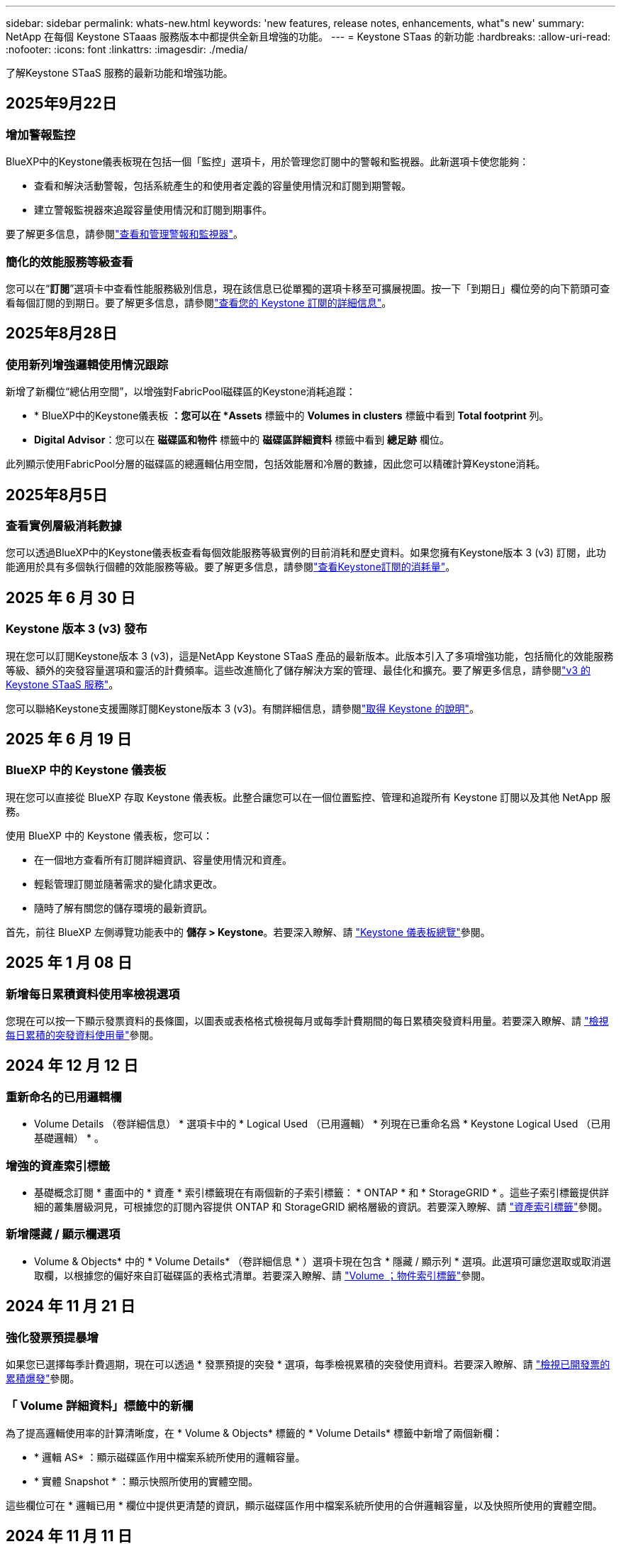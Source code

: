 ---
sidebar: sidebar 
permalink: whats-new.html 
keywords: 'new features, release notes, enhancements, what"s new' 
summary: NetApp 在每個 Keystone STaaas 服務版本中都提供全新且增強的功能。 
---
= Keystone STaas 的新功能
:hardbreaks:
:allow-uri-read: 
:nofooter: 
:icons: font
:linkattrs: 
:imagesdir: ./media/


[role="lead"]
了解Keystone STaaS 服務的最新功能和增強功能。



== 2025年9月22日



=== 增加警報監控

BlueXP中的Keystone儀表板現在包括一個「監控」選項卡，用於管理您訂閱中的警報和監視器。此新選項卡使您能夠：

* 查看和解決活動警報，包括系統產生的和使用者定義的容量使用情況和訂閱到期警報。
* 建立警報監視器來追蹤容量使用情況和訂閱到期事件。


要了解更多信息，請參閱link:https://docs.netapp.com/us-en/keystone-staas/integrations/monitoring-alerts.html["查看和管理警報和監視器"]。



=== 簡化的效能服務等級查看

您可以在“*訂閱*”選項卡中查看性能服務級別信息，現在該信息已從單獨的選項卡移至可擴展視圖。按一下「到期日」欄位旁的向下箭頭可查看每個訂閱的到期日。要了解更多信息，請參閱link:https://docs.netapp.com/us-en/keystone-staas/integrations/subscriptions-tab.html["查看您的 Keystone 訂閱的詳細信息"]。



== 2025年8月28日



=== 使用新列增強邏輯使用情況跟踪

新增了新欄位“總佔用空間”，以增強對FabricPool磁碟區的Keystone消耗追蹤：

* * BlueXP中的Keystone儀表板 *：您可以在 *Assets* 標籤中的 *Volumes in clusters* 標籤中看到 *Total footprint* 列。
* *Digital Advisor*：您可以在 *磁碟區和物件* 標籤中的 *磁碟區詳細資料* 標籤中看到 *總足跡* 欄位。


此列顯示使用FabricPool分層的磁碟區的總邏輯佔用空間，包括效能層和冷層的數據，因此您可以精確計算Keystone消耗。



== 2025年8月5日



=== 查看實例層級消耗數據

您可以透過BlueXP中的Keystone儀表板查看每個效能服務等級實例的目前消耗和歷史資料。如果您擁有Keystone版本 3 (v3) 訂閱，此功能適用於具有多個執行個體的效能服務等級。要了解更多信息，請參閱link:https://docs.netapp.com/us-en/keystone-staas/integrations/current-usage-tab.html["查看Keystone訂閱的消耗量"]。



== 2025 年 6 月 30 日



=== Keystone 版本 3 (v3) 發布

現在您可以訂閱Keystone版本 3 (v3)，這是NetApp Keystone STaaS 產品的最新版本。此版本引入了多項增強功能，包括簡化的效能服務等級、額外的突發容量選項和靈活的計費頻率。這些改進簡化了儲存解決方案的管理、最佳化和擴充。要了解更多信息，請參閱link:https://docs.netapp.com/us-en/keystone-staas/concepts/metrics.html["v3 的 Keystone STaaS 服務"]。

您可以聯絡Keystone支援團隊訂閱Keystone版本 3 (v3)。有關詳細信息，請參閱link:https://docs.netapp.com/us-en/keystone-staas/concepts/gssc.html["取得 Keystone 的說明"]。



== 2025 年 6 月 19 日



=== BlueXP 中的 Keystone 儀表板

現在您可以直接從 BlueXP 存取 Keystone 儀表板。此整合讓您可以在一個位置監控、管理和追蹤所有 Keystone 訂閱以及其他 NetApp 服務。

使用 BlueXP 中的 Keystone 儀表板，您可以：

* 在一個地方查看所有訂閱詳細資訊、容量使用情況和資產。
* 輕鬆管理訂閱並隨著需求的變化請求更改。
* 隨時了解有關您的儲存環境的最新資訊。


首先，前往 BlueXP 左側導覽功能表中的 *儲存 > Keystone*。若要深入瞭解、請 link:https://docs.netapp.com/us-en/keystone-staas/integrations/dashboard-overview.html["Keystone 儀表板總覽"]參閱。



== 2025 年 1 月 08 日



=== 新增每日累積資料使用率檢視選項

您現在可以按一下顯示發票資料的長條圖，以圖表或表格格式檢視每月或每季計費期間的每日累積突發資料用量。若要深入瞭解、請 link:./integrations/consumption-tab.html#view-daily-accrued-burst-data-usage["檢視每日累積的突發資料使用量"]參閱。



== 2024 年 12 月 12 日



=== 重新命名的已用邏輯欄

* Volume Details （卷詳細信息） * 選項卡中的 * Logical Used （已用邏輯） * 列現在已重命名爲 * Keystone Logical Used （已用基礎邏輯） * 。



=== 增強的資產索引標籤

* 基礎概念訂閱 * 畫面中的 * 資產 * 索引標籤現在有兩個新的子索引標籤： * ONTAP * 和 * StorageGRID * 。這些子索引標籤提供詳細的叢集層級洞見，可根據您的訂閱內容提供 ONTAP 和 StorageGRID 網格層級的資訊。若要深入瞭解、請 link:./integrations/assets-tab.html["資產索引標籤"^]參閱。



=== 新增隱藏 / 顯示欄選項

* Volume & Objects* 中的 * Volume Details* （卷詳細信息 * ）選項卡現在包含 * 隱藏 / 顯示列 * 選項。此選項可讓您選取或取消選取欄，以根據您的偏好來自訂磁碟區的表格式清單。若要深入瞭解、請 link:./integrations/volumes-objects-tab.html["Volume  ；物件索引標籤"^]參閱。



== 2024 年 11 月 21 日



=== 強化發票預提暴增

如果您已選擇每季計費週期，現在可以透過 * 發票預提的突發 * 選項，每季檢視累積的突發使用資料。若要深入瞭解、請 link:./integrations/consumption-tab.html#view-accrued-burst["檢視已開發票的累積爆發"^]參閱。



=== 「 Volume 詳細資料」標籤中的新欄

為了提高邏輯使用率的計算清晰度，在 * Volume & Objects* 標籤的 * Volume Details* 標籤中新增了兩個新欄：

* * 邏輯 AS* ：顯示磁碟區作用中檔案系統所使用的邏輯容量。
* * 實體 Snapshot * ：顯示快照所使用的實體空間。


這些欄位可在 * 邏輯已用 * 欄位中提供更清楚的資訊，顯示磁碟區作用中檔案系統所使用的合併邏輯容量，以及快照所使用的實體空間。



== 2024 年 11 月 11 日



=== 增強的報告產生功能

您現在可以使用 Digital Advisor 中的報告功能來產生合併報告，以檢視 Keystone 資料的詳細資料。要了解更多信息，請參閱link:./integrations/options.html#generate-consolidated-report-from-digital-advisor["產生整合式報告"^] 。



== 2024 年 10 月 7 日



=== 標籤修改

標籤 * 目前使用量 * 會變更為 * 目前使用量 * 、而 * 容量趨勢 * 會變更為 * 使用量趨勢 * 。



=== 訂閱搜尋列

* 基礎概念訂閱 * 畫面中所有索引標籤的 * 訂閱 * 下拉式清單現在包含搜尋列。您可以搜尋 * 訂閱 * 下拉式清單中列出的特定訂閱。



== 2024 年 6 月 27 日



=== 一致的訂閱顯示

「 *Keystone Subscriptions * 」畫面會更新、以顯示所有標籤的所選訂閱編號。

* 重新整理 *Keystone Subscriptions* 畫面中的任何標籤時、畫面會自動瀏覽至 *Subscriptions* 標籤、並將所有標籤重設為 *Subscription* 下拉式清單中列出的第一個訂閱。
* 如果所選訂閱未訂閱效能指標、 * 效能 * 索引標籤會在導覽時顯示 * 訂閱 * 下拉式清單中列出的第一個訂閱。




== 2024 年 29 月 5 日



=== 增強的爆發指標

使用圖索引中的 * 脈衝 * 指標會增強、以顯示脈衝量限制百分比值。此值會根據訂閱的約定突發量上限而有所變更。您也可以將游標移到 * 使用狀態 * 欄中的 * 脈衝使用量 * 指標上、以檢視 * 訂閱 * 索引標籤中的突發量限制值。



=== 新增服務層級

包含服務層級 * CVO Primary * 和 * CVO Secondary * 、可支援 Cloud Volumes ONTAP 、以支援具有零承諾容量的費率方案、或是設定為 Metro 叢集的方案。

* 您可以從 *Keystone Subscriptions * Widget 的舊儀表板和 *Capacity Trend* 索引標籤、檢視這些服務層級的容量使用率圖表、也可以從 *Current Usage* 索引標籤檢視詳細的使用資訊。
* 在 * 訂閱 * 索引標籤中、這些服務層級會顯示為 `CVO (v2)` 在 * 使用類型 * 欄中、允許根據這些服務層級來識別帳單。




=== 用於短期突發的放大功能

「 * 容量趨勢 * 」標籤現在包含放大功能、可檢視使用圖表中短期突發的詳細資料。如需更多資訊、請參閱 link:./integrations/consumption-tab.html["容量趨勢索引標籤"^]。



=== 增強訂閱顯示

訂閱的預設顯示功能已增強、可依追蹤 ID 進行排序。* 訂閱 * 索引標籤中的訂閱、包括 * 訂閱 * 下拉式清單和 CSV 報告、現在會依照追蹤 ID 的字母順序、依照 A 、 A 、 b 、 B 等順序顯示。



=== 強化的累積突發顯示

將游標暫留在「 * 容量趨勢 * 」標籤中的容量使用長條圖上時所出現的工具提示、現在會根據已認可的容量、顯示累積突發量的類型。它會區分預提量與發票預提量、顯示 * 預提使用量 * 與 * 發票預提使用量 * 、用於零承諾容量費率方案的訂閱、以及 * 預提突發 * 與 * 發票預提突發 * 、用於非零承諾容量的訂閱。



== 2024 年 09 月 5 日



=== CSV 報告中的新欄

* 容量趨勢 * 索引標籤的 CSV 報告現在包含 * 訂閱號碼 * 和 * 帳戶名稱 * 欄、以提供更好的詳細資料。



=== 增強使用類型欄

「 * 訂閱 * 」標籤中的「 * 使用類型 * 」欄已增強、可將邏輯和實體使用方式顯示為以逗號分隔的值、以涵蓋檔案和物件的服務層級。



=== 從 Volume Details 標籤存取物件儲存詳細資料

「 * 磁碟區與物件 * 」標籤中的「 * 磁碟區詳細資料 * 」標籤現在提供物件儲存詳細資料、以及包含檔案與物件服務層級的訂閱數量資訊。您可以按一下 * Volume Details* 標籤中的 * 物件儲存詳細資料 * 按鈕來檢視詳細資料。



== 2024 年 3 月 28 日



=== 「 Volume Details 」（ Volume 詳細資料）標籤會顯示 QoS 原則符合性的改善

「 * 磁碟區與物件 * 」標籤中的「 * 磁碟區詳細資料 * 」標籤、現在可更清楚地瞭解服務品質（ QoS ）原則法規遵循。先前稱為 *AQoS* 的欄會重新命名為 * 相容 * 、表示 QoS 原則是否符合法規。此外，還會新增一個新欄 *QoS 原則類型 * ，指定原則是固定的還是自適應的。如果兩者皆不適用、欄會顯示 _ 不可用 _ 。如需更多資訊、請參閱 link:./integrations/volumes-objects-tab.html["Volume  ；物件索引標籤"^]。



=== Volume Summary （ Volume 摘要）選項卡中會顯示新的列和簡化的訂閱

* 「 * 磁碟區與物件 * 」索引標籤中的「 * 磁碟區摘要 * 」索引標籤現在包含標題為 * 受保護 * 的新欄。此欄提供與您訂閱的服務層級相關聯的受保護磁碟區計數。如果您按一下受保護的磁碟區數量、就會進入 * Volume Details* （磁碟區詳細資料）標籤、您可以在其中檢視受保護磁碟區的篩選清單。
* 「 * Volume Summary* 」標籤會更新為僅顯示基本訂閱、不包括附加服務。如需更多資訊、請參閱 link:./integrations/volumes-objects-tab.html["Volume  ；物件索引標籤"^]。




=== 「容量趨勢」標籤中會顯示「累積突發量明細」的變更

將游標暫留在「 * 容量趨勢 * 」標籤中的容量使用長條圖上時所出現的工具提示、將會顯示當月累積突發的詳細資料。前幾個月將無法取得詳細資料。



=== 增強存取功能、可檢視 Keystone 訂閱的歷史資料

如果已修改或更新 Keystone 訂閱、您現在可以檢視歷史資料。您可以將訂閱的開始日期設定為先前的日期以檢視：

* 來自「容量趨勢」標籤的消耗和累積突發使用資料。
* “效能”標籤中的 ONTAP 磁碟區的效能指標。


數據根據所選的訂閱開始日期顯示。



== 2024 年 29 月 2 日



=== 新增資產索引標籤

「 * 基礎概念訂閱 * 」畫面現在包含 * 資產 * 索引標籤。這個新索引標籤會根據您的訂閱內容、提供叢集層級的資訊。如需更多資訊、請參閱 link:./integrations/assets-tab.html["資產索引標籤"^]。



=== 「 Volume & Objects 」標籤的改良功能

為了讓 ONTAP 系統磁碟區更清晰、 * Volume Summary* 和 * Volume Details* 這兩個新的標籤按鈕已新增至 * Volumes * 標籤。「 * Volume Summary 」（ Volume 摘要）標籤提供與您訂閱服務層級相關的整體磁碟區數、包括其 AQO 法規遵循狀態和容量資訊。「 * Volume 詳細資料 * 」標籤會列出所有磁碟區及其詳細資料。如需更多資訊、請參閱 link:./integrations/volumes-objects-tab.html["Volume  ；物件索引標籤"^]。



=== 增強數位顧問的搜尋體驗

* 數位顧問 * 畫面上的搜尋參數現在包括 Keystone 訂閱號碼和為 Keystone 訂閱所建立的報價表。您可以輸入訂閱號碼或報價表名稱的前三個字元。如需更多資訊、請參閱 link:./integrations/keystone-aiq.html["在 Active IQ Digital Advisor 上查看 Keystone 儀表板"^]。



=== 檢視使用資料的時間戳記

您可以在 *Keystone Subscriptions * Widget 的舊儀表板上檢視使用資料時間戳記（以 UTC 為單位）。



== 2024 年 13 月 2 日



=== 可檢視連結至主要訂閱的訂閱

您的部分主要訂閱可能有連結的次要訂閱。如果是這種情況、主要訂閱號碼將繼續顯示在 * 訂閱號碼 * 欄中、而連結的訂閱號碼則會列在 * 訂閱 * 索引標籤上的新欄 * 連結訂閱 * 中。「 * 連結訂閱 * 」欄只有在您有連結的訂閱時才可供使用、而且您可以看到通知您的資訊訊息。



== 2024 年 1 月 11 日



=== 因累積突發而傳回的發票資料

* 累積突發 * 的標籤現已修改為 * 容量趨勢 * 標籤中的 * 發票累積突發 * 。選取此選項可讓您檢視已計費之累積突發資料的每月圖表。如需更多資訊、請參閱 link:./integrations/consumption-tab.html#view-accrued-burst["檢視已開發票的累積爆發"^]。



=== 特定費率計畫的累積使用詳細資料

如果您的訂閱具有 _ 零 _ 已認可容量的費率計畫、您可以在 * 容量趨勢 * 標籤中檢視累積的使用量詳細資料。選擇 * 已開票的累計使用 * 選項時、您可以檢視已計費的累計使用資料的每月圖表。



== 2023 年 12 月 15 日



=== 能夠依觀察名單進行搜尋

Digital Advisor 中的報價表支援已延伸至 Keystone 系統。您現在可以使用報價表來搜尋多位客戶的訂閱詳細資料。如需 Keystone STaas 中使用報價表的詳細資訊、請參閱 link:./integrations/keystone-aiq.html#search-by-keystone-watchlists["依 Keystone 觀察名單搜尋"^]。



=== 轉換為 UTC 時區的日期

Digital Advisor 的 *Keystone Subscriptions* 螢幕標籤上傳回的資料以 UTC 時間（伺服器時區）顯示。當您輸入查詢日期時、系統會自動將其視為 UTC 時間。如需更多資訊、請參閱 link:./integrations/keystone-aiq.html["Keystone訂閱儀表板與報告"^]。
